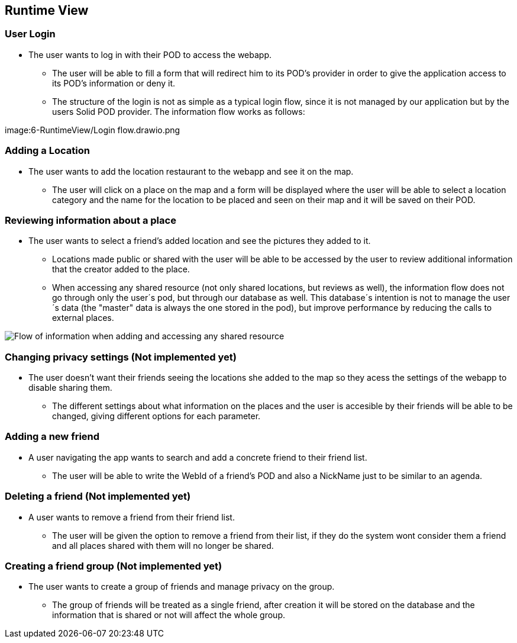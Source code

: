 [[section-runtime-view]]
== Runtime View

=== User Login
* The user wants to log in with their POD to access the webapp.
** The user will be able to fill a form that will redirect him to its POD's provider in order to give the application access to its POD's information or deny it.
** The structure of the login is not as simple as a typical login flow, since it is not managed by our application but by the users Solid POD provider. The information flow works as follows:

image:6-RuntimeView/Login flow.drawio.png


=== Adding a Location
* The user wants to add the location restaurant to the webapp and see it on the map.
** The user will click on a place on the map and a form will be displayed where the user will be able to select a location category and the name for the location to be placed and seen on their map and it will be saved on their POD.


=== Reviewing information about a place
* The user wants to select a friend's added location and see the pictures they added to it.
** Locations made public or shared with the user will be able to be accessed by the user to review additional information that the creator added to the place.
** When accessing any shared resource (not only shared locations, but reviews as well), the information flow does not go through only the user´s pod, but through our database as well. This database´s intention is not to manage the user´s data (the "master" data is always the one stored in the pod), but improve performance by reducing the calls to external places.

image:6-RuntimeView/Cache Flow.drawio.png[Flow of information when adding and accessing any shared resource]

=== Changing privacy settings (Not implemented yet)
* The user doesn't want their friends seeing the locations she added to the map so they acess the settings of the webapp to disable sharing them.
** The different settings about what information on the places and the user is accesible by their friends will be able to be changed, giving different options for each parameter.


=== Adding a new friend
* A user navigating the app wants to search and add a concrete friend to their friend list.
** The user will be able to write the WebId of a friend's POD and also a NickName just to be similar to an agenda.


=== Deleting a friend (Not implemented yet)
* A user wants to remove a friend from their friend list.
** The user will be given the option to remove a friend from their list, if they do the system wont consider them a friend and all places shared with them will no longer be shared.


=== Creating a friend group (Not implemented yet)
* The user wants to create a group of friends and manage privacy on the group.
** The group of friends will be treated as a single friend, after creation it will be stored on the database and the information that is shared or not will affect the whole group.
